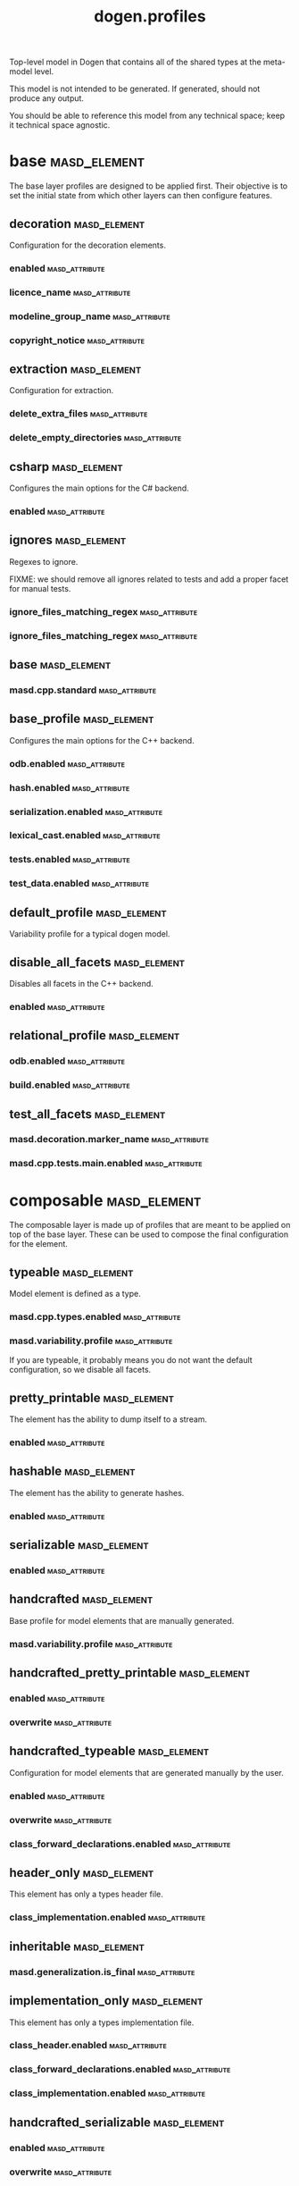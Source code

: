 #+title: dogen.profiles
#+options: <:nil c:nil todo:nil ^:nil d:nil date:nil author:nil
:PROPERTIES:
:masd.codec.dia.comment: true
:masd.codec.model_modules: dogen.profiles
:masd.codec.reference: masd
:masd.codec.input_technical_space: agnostic
:masd.codec.is_proxy_model: true
:masd.cpp.enabled: false
:masd.csharp.enabled: false
:END:

Top-level model in Dogen that contains all of the shared
types at the meta-model level.

This model is not intended to be generated. If generated,
should not produce any output.

You should be able to reference this model from any technical
space; keep it technical space agnostic.

* base                                                         :masd_element:
:PROPERTIES:
:masd.codec.dia.comment: true
:END:

The base layer profiles are designed to be applied first.
Their objective is to set the initial state from which
other layers can then configure features.



** decoration                                                  :masd_element:
:PROPERTIES:
:masd.variability.binding_point: global
:masd.variability.key_prefix: masd.decoration
:masd.codec.stereotypes: masd::variability::profile
:END:

Configuration for the decoration elements.

*** enabled                                                  :masd_attribute:
:PROPERTIES:
:masd.codec.value: true
:END:
*** licence_name                                             :masd_attribute:
:PROPERTIES:
:masd.codec.value: masd.gpl_v3
:END:
*** modeline_group_name                                      :masd_attribute:
:PROPERTIES:
:masd.codec.value: masd.emacs
:END:
*** copyright_notice                                         :masd_attribute:
:PROPERTIES:
:masd.variability.value: Copyright (C) 2012-2015 Marco Craveiro <marco.craveiro@gmail.com>
:END:
** extraction                                                  :masd_element:
:PROPERTIES:
:masd.variability.key_prefix: masd.physical
:masd.codec.stereotypes: masd::variability::profile
:END:

Configuration for extraction.

*** delete_extra_files                                       :masd_attribute:
:PROPERTIES:
:masd.codec.value: true
:END:
*** delete_empty_directories                                 :masd_attribute:
:PROPERTIES:
:masd.codec.value: true
:END:
** csharp                                                      :masd_element:
:PROPERTIES:
:masd.variability.key_prefix: masd.csharp
:masd.codec.stereotypes: masd::variability::profile
:END:

Configures the main options for the C# backend.

*** enabled                                                  :masd_attribute:
:PROPERTIES:
:masd.codec.value: false
:END:
** ignores                                                     :masd_element:
:PROPERTIES:
:masd.variability.binding_point: global
:masd.variability.key_prefix: masd.physical
:masd.codec.stereotypes: masd::variability::profile
:END:

Regexes to ignore.

FIXME: we should remove all ignores related to tests and add a proper facet for manual tests.

*** ignore_files_matching_regex                              :masd_attribute:
:PROPERTIES:
:masd.codec.value: .*/test/.*
:END:
*** ignore_files_matching_regex                              :masd_attribute:
:PROPERTIES:
:masd.codec.value: .*/tests/.*
:END:
** base                                                        :masd_element:
:PROPERTIES:
:masd.codec.parent: base::decoration, base::extraction, base::csharp, base::ignores
:masd.codec.stereotypes: masd::variability::profile
:END:
*** masd.cpp.standard                                        :masd_attribute:
:PROPERTIES:
:masd.codec.value: c++-17
:END:
** base_profile                                                :masd_element:
:PROPERTIES:
:masd.variability.key_prefix: masd.cpp
:masd.codec.parent: base::base
:masd.codec.stereotypes: masd::variability::profile
:END:

Configures the main options for the C++ backend.

*** odb.enabled                                              :masd_attribute:
:PROPERTIES:
:masd.codec.value: false
:END:
*** hash.enabled                                             :masd_attribute:
:PROPERTIES:
:masd.codec.value: false
:END:
*** serialization.enabled                                    :masd_attribute:
:PROPERTIES:
:masd.codec.value: false
:END:
*** lexical_cast.enabled                                     :masd_attribute:
:PROPERTIES:
:masd.codec.value: false
:END:
*** tests.enabled                                            :masd_attribute:
:PROPERTIES:
:masd.codec.value: false
:END:
*** test_data.enabled                                        :masd_attribute:
:PROPERTIES:
:masd.codec.value: false
:END:
** default_profile                                             :masd_element:
:PROPERTIES:
:masd.variability.binding_point: global
:masd.codec.parent: base::base_profile
:masd.codec.stereotypes: masd::variability::profile
:END:

Variability profile for a typical dogen model.

** disable_all_facets                                          :masd_element:
:PROPERTIES:
:masd.variability.binding_point: global
:masd.codec.parent: base::base
:masd.codec.stereotypes: masd::variability::profile_template
:END:


Disables all facets in the C++ backend.

*** enabled                                                  :masd_attribute:
:PROPERTIES:
:masd.variability.instantiation_domain_name: masd.facet
:masd.codec.value: false
:END:
** relational_profile                                          :masd_element:
:PROPERTIES:
:masd.variability.key_prefix: masd.cpp
:masd.codec.parent: base::base_profile
:masd.codec.stereotypes: masd::variability::profile
:END:
*** odb.enabled                                              :masd_attribute:
:PROPERTIES:
:masd.codec.value: true
:END:
*** build.enabled                                            :masd_attribute:
:PROPERTIES:
:masd.codec.value: true
:END:
** test_all_facets                                             :masd_element:
:PROPERTIES:
:masd.codec.parent: base::base
:masd.codec.stereotypes: masd::variability::profile
:END:
*** masd.decoration.marker_name                              :masd_attribute:
:PROPERTIES:
:masd.codec.value: dogen.profiles.test_marker
:END:
*** masd.cpp.tests.main.enabled                              :masd_attribute:
:PROPERTIES:
:masd.codec.value: true
:END:
* composable                                                   :masd_element:
:PROPERTIES:
:masd.codec.dia.comment: true
:END:

The composable layer is made up of profiles that
are meant to be applied on top of the base layer.
These can be used to compose the final configuration
for the element.

** typeable                                                    :masd_element:
:PROPERTIES:
:masd.variability.binding_point: element
:masd.variability.stereotype: dogen::typeable
:masd.codec.stereotypes: masd::variability::profile
:END:

Model element is defined as a type.

*** masd.cpp.types.enabled                                   :masd_attribute:
:PROPERTIES:
:masd.codec.value: true
:END:
*** masd.variability.profile                                 :masd_attribute:
:PROPERTIES:
:masd.codec.value: dogen.profiles.base.disable_all_facets
:END:

If you are typeable, it probably means you do not want the default configuration,
so we disable all facets.

** pretty_printable                                            :masd_element:
:PROPERTIES:
:masd.variability.binding_point: element
:masd.variability.stereotype: dogen::pretty_printable
:masd.variability.key_prefix: masd.cpp.io
:masd.codec.stereotypes: masd::variability::profile
:END:

The element has the ability to dump itself to a stream.

*** enabled                                                  :masd_attribute:
:PROPERTIES:
:masd.codec.value: true
:END:
** hashable                                                    :masd_element:
:PROPERTIES:
:masd.variability.binding_point: element
:masd.variability.stereotype: dogen::hashable
:masd.variability.key_prefix: masd.cpp.hash
:masd.codec.stereotypes: masd::variability::profile
:END:

The element has the ability to generate hashes.

*** enabled                                                  :masd_attribute:
:PROPERTIES:
:masd.codec.value: true
:END:
** serializable                                                :masd_element:
:PROPERTIES:
:masd.variability.binding_point: element
:masd.variability.stereotype: dogen::serializable
:masd.variability.key_prefix: masd.cpp.serialization
:masd.codec.stereotypes: masd::variability::profile
:END:
*** enabled                                                  :masd_attribute:
:PROPERTIES:
:masd.codec.value: true
:END:
** handcrafted                                                 :masd_element:
:PROPERTIES:
:masd.variability.binding_point: element
:masd.codec.stereotypes: masd::variability::profile
:END:

Base profile for model elements that are manually generated.

*** masd.variability.profile                                 :masd_attribute:
:PROPERTIES:
:masd.codec.value: dogen.profiles.base.disable_all_facets
:END:
** handcrafted_pretty_printable                                :masd_element:
:PROPERTIES:
:masd.variability.binding_point: element
:masd.variability.stereotype: dogen::handcrafted::pretty_printable
:masd.variability.key_prefix: masd.cpp.io
:masd.codec.parent: composable::handcrafted
:masd.codec.stereotypes: masd::variability::profile
:END:
*** enabled                                                  :masd_attribute:
:PROPERTIES:
:masd.codec.value: true
:END:
*** overwrite                                                :masd_attribute:
:PROPERTIES:
:masd.codec.value: false
:END:
** handcrafted_typeable                                        :masd_element:
:PROPERTIES:
:masd.variability.binding_point: element
:masd.variability.stereotype: dogen::handcrafted::typeable
:masd.variability.key_prefix: masd.cpp.types
:masd.codec.parent: composable::handcrafted
:masd.codec.stereotypes: masd::variability::profile
:END:

Configuration for model elements that are generated manually by the user.

*** enabled                                                  :masd_attribute:
:PROPERTIES:
:masd.codec.value: true
:END:
*** overwrite                                                :masd_attribute:
:PROPERTIES:
:masd.codec.value: false
:END:
*** class_forward_declarations.enabled                       :masd_attribute:
:PROPERTIES:
:masd.codec.value: false
:END:
** header_only                                                 :masd_element:
:PROPERTIES:
:masd.variability.binding_point: global
:masd.variability.stereotype: dogen::handcrafted::typeable::header_only
:masd.variability.key_prefix: masd.cpp.types
:masd.codec.parent: composable::handcrafted_typeable
:masd.codec.stereotypes: masd::variability::profile
:END:

This element has only a types header file.

*** class_implementation.enabled                             :masd_attribute:
:PROPERTIES:
:masd.codec.value: false
:END:
** inheritable                                                 :masd_element:
:PROPERTIES:
:masd.variability.binding_point: global
:masd.variability.stereotype: dogen::inheritable
:masd.codec.stereotypes: masd::variability::profile
:END:
*** masd.generalization.is_final                             :masd_attribute:
:PROPERTIES:
:masd.codec.value: false
:END:
** implementation_only                                         :masd_element:
:PROPERTIES:
:masd.variability.binding_point: element
:masd.variability.stereotype: dogen::handcrafted::typeable::implementation_only
:masd.variability.key_prefix: masd.cpp.types
:masd.codec.parent: composable::handcrafted_typeable
:masd.codec.stereotypes: masd::variability::profile
:END:

This element has only a types implementation file.

*** class_header.enabled                                     :masd_attribute:
:PROPERTIES:
:masd.codec.value: false
:END:
*** class_forward_declarations.enabled                       :masd_attribute:
:PROPERTIES:
:masd.codec.value: false
:END:
*** class_implementation.enabled                             :masd_attribute:
:PROPERTIES:
:masd.codec.value: true
:END:
** handcrafted_serializable                                    :masd_element:
:PROPERTIES:
:masd.variability.binding_point: element
:masd.variability.stereotype: dogen::handcrafted::serializable
:masd.variability.key_prefix: masd.cpp.serialization
:masd.codec.parent: composable::handcrafted
:masd.codec.stereotypes: masd::variability::profile
:END:
*** enabled                                                  :masd_attribute:
:PROPERTIES:
:masd.codec.value: true
:END:
*** overwrite                                                :masd_attribute:
:PROPERTIES:
:masd.codec.value: false
:END:
** convertible                                                 :masd_element:
:PROPERTIES:
:masd.variability.binding_point: element
:masd.variability.stereotype: dogen::convertible
:masd.variability.key_prefix: masd.cpp.lexical_cast
:masd.codec.stereotypes: masd::variability::profile
:END:
*** enabled                                                  :masd_attribute:
:PROPERTIES:
:masd.codec.value: true
:END:
** untestable                                                  :masd_element:
:PROPERTIES:
:masd.variability.binding_point: element
:masd.variability.stereotype: dogen::untestable
:masd.variability.key_prefix: masd.cpp.tests
:masd.codec.stereotypes: masd::variability::profile
:END:

Model element will not be tested via generated tests.

*** enabled                                                  :masd_attribute:
:PROPERTIES:
:masd.codec.value: false
:END:
** untypable                                                   :masd_element:
:PROPERTIES:
:masd.variability.binding_point: element
:masd.variability.stereotype: dogen::untypable
:masd.variability.key_prefix: masd.cpp.types
:masd.codec.stereotypes: masd::variability::profile
:END:

The element does not have a types facet.

*** enabled                                                  :masd_attribute:
:PROPERTIES:
:masd.codec.value: false
:END:
** handcrafted_cmake                                           :masd_element:
:PROPERTIES:
:masd.variability.binding_point: element
:masd.variability.stereotype: dogen::handcrafted::cmake
:masd.variability.key_prefix: masd.cpp
:masd.codec.stereotypes: masd::variability::profile
:END:
*** build.enabled                                            :masd_attribute:
:PROPERTIES:
:masd.codec.value: true
:END:
*** build.overwrite                                          :masd_attribute:
:PROPERTIES:
:masd.codec.value: false
:END:
** forward_declarable                                          :masd_element:
:PROPERTIES:
:masd.variability.binding_point: element
:masd.variability.stereotype: dogen::forward_declarable
:masd.variability.key_prefix: masd.cpp.types
:masd.codec.stereotypes: masd::variability::profile
:END:

Element has forward declarations.

*** class_forward_declarations.enabled                       :masd_attribute:
:PROPERTIES:
:masd.codec.value: true
:END:
* test_marker                                                  :masd_element:
:PROPERTIES:
:masd.codec.stereotypes: masd::decoration::generation_marker
:END:
** add_date_time                                             :masd_attribute:
:PROPERTIES:
:masd.codec.value: true
:END:
** add_warning                                               :masd_attribute:
:PROPERTIES:
:masd.codec.value: true
:END:
** add_dogen_version                                         :masd_attribute:
:PROPERTIES:
:masd.codec.value: true
:END:
** message                                                   :masd_attribute:
These files are code-generated via overrides to test dogen. Do not commit them.

